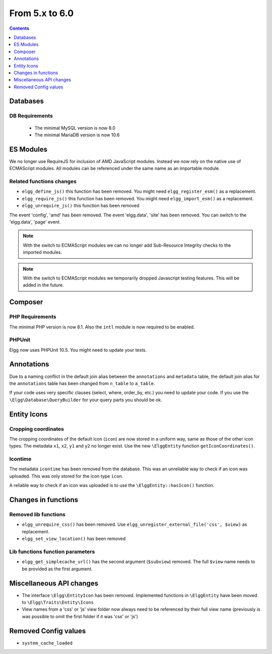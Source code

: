 From 5.x to 6.0
===============

.. contents:: Contents
   :local:
   :depth: 1

Databases
---------

DB Requirements
~~~~~~~~~~~~~~~

 - The minimal MySQL version is now 8.0
 - The minimal MariaDB version is now 10.6

ES Modules
----------

We no longer use RequireJS for inclusion of AMD JavaScript modules. Instead we now rely on the native use of ECMAScript modules.
All modules can be referenced under the same name as an importable module.

Related functions changes
~~~~~~~~~~~~~~~~~~~~~~~~~

* ``elgg_define_js()`` this function has been removed. You might need ``elgg_register_esm()`` as a replacement.
* ``elgg_require_js()`` this function has been removed. You might need ``elgg_import_esm()`` as a replacement.
* ``elgg_unrequire_js()`` this function has been removed

The event 'config', 'amd' has been removed.
The event 'elgg.data', 'site' has been removed. You can switch to the 'elgg.data', 'page' event.

.. note::

	With the switch to ECMAScript modules we can no longer add Sub-Resource Integrity checks to the imported modules.

.. note::

	With the switch to ECMAScript modules we temporarily dropped Javascript testing features. This will be added in the future.

Composer
--------

PHP Requirements
~~~~~~~~~~~~~~~~

The minimal PHP version is now 8.1. Also the ``intl`` module is now required to be enabled.

PHPUnit
~~~~~~~

Elgg now uses PHPUnit 10.5. You might need to update your tests.

Annotations
-----------

Due to a naming conflict in the default join alias between the ``annotations`` and ``metadata`` table, the default join
alias for the ``annotations`` table has been changed from ``n_table`` to ``a_table``.

If your code uses very specific clauses (select, where, order_by, etc.) you need to update your code. If you use the
``\Elgg\Database\QueryBuilder`` for your query parts you should be ok.

Entity Icons
------------

Cropping coordinates
~~~~~~~~~~~~~~~~~~~~

The cropping coordinates of the default icon (``icon``) are now stored in a uniform way, same as those of the other icon types.
The metadata ``x1``, ``x2``, ``y1`` and ``y2`` no longer exist. Use the new ``\ElggEntity`` function ``getIconCoordinates()``.

Icontime
~~~~~~~~

The metadata ``icontime`` has been removed from the database. This was an unreliable way to check if an icon was uploaded.
This was only stored for the icon type ``icon``.

A reliable way to check if an icon was uploaded is to use the ``\ElggEntity::hasIcon()`` function.

Changes in functions
--------------------

Removed lib functions
~~~~~~~~~~~~~~~~~~~~~

* ``elgg_unrequire_css()`` has been removed. Use ``elgg_unregister_external_file('css', $view)`` as replacement.
* ``elgg_set_view_location()`` has been removed

Lib functions function parameters
~~~~~~~~~~~~~~~~~~~~~~~~~~~~~~~~~

* ``elgg_get_simplecache_url()`` has the second argument (``$subview``) removed. The full ``$view`` name needs to be provided as the first argument.

Miscellaneous API changes
-------------------------

* The interface ``\Elgg\EntityIcon`` has been removed. Implemented functions in ``\ElggEntity`` have been moved to ``\Elgg\Traits\Entity\Icons``
* View names from a 'css' or 'js' view folder now always need to be referenced by their full view name (previously is was possible to omit the first folder if it was 'css' or 'js')

Removed Config values
------------------------

* ``system_cache_loaded``
